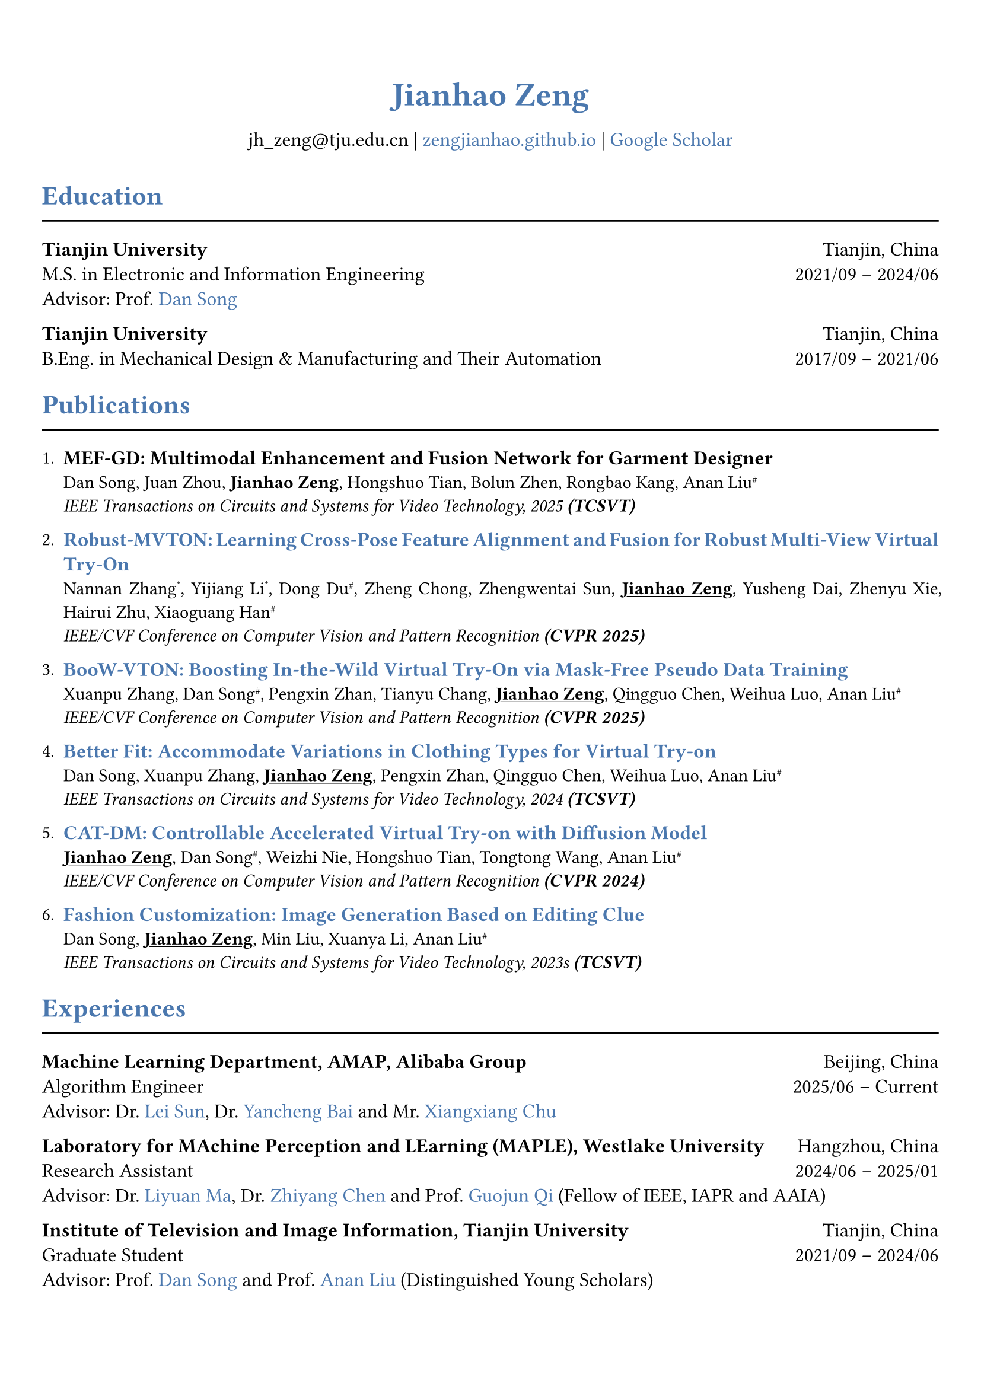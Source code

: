 // 设置标题大小和颜色
#show heading.where(
  level: 1,
): set text(size: 20pt, fill: rgb("#4A77AE"))

#show heading.where(
  level: 2,
): set text(size: 16pt, fill: rgb("#4A77AE"))

// 设置链接颜色
#show link: set text(rgb("#4A77AE"))

#set text(
  font: "palatino"
)

// 设置页边距
#set page(
  margin: (x: 0.9cm, y: 1.8cm),
)

// 设置两端对齐
#set par(justify: true)

// 设置水平线函数，
#let chiline() = { line(length: 100%) }


#set align(center)
#heading(level: 1)[Jianhao Zeng]


#v(6pt)
#text(size: 12pt)[
  jh_zeng\@tju.edu.cn | #link("https://zengjianhao.github.io")[zengjianhao.github.io] | #link("https://scholar.google.com.hk/citations?user=Sh4tLFsAAAAJ&hl=zh-CN")[Google Scholar]
]
#v(6pt)

#set align(left)

#heading(level: 2)[Education]
#chiline()

#text(size: 12pt)[*Tianjin University* #h(1fr) Tianjin, China] \
#text(size: 12pt)[M.S. in Electronic and Information Engineering #h(1fr) 2021/09 -- 2024/06] \
#text(size: 12pt)[Advisor: Prof. #link("https://seea.tju.edu.cn/info/1014/1460.htm")[Dan Song]]

#text(size: 12pt)[*Tianjin University* #h(1fr) Tianjin, China] \
#text(size: 12pt)[B.Eng. in Mechanical Design & Manufacturing and Their Automation #h(1fr) 2017/09 -- 2021/06] \


#heading(level: 2)[Publications]
#chiline()


#enum(tight: false)[
  #text(size: 12pt)[*MEF-GD: Multimodal Enhancement and Fusion Network for Garment Designer*] \
  Dan Song, Juan Zhou, #underline()[*Jianhao Zeng*], Hongshuo Tian, Bolun Zhen, Rongbao Kang, Anan Liu#super[\#] \
  #emph()[IEEE Transactions on Circuits and Systems for Video Technology, 2025 *(TCSVT)*]
][
  #text(size: 12pt)[#link("https://openaccess.thecvf.com/content/CVPR2025/html/Zhang_Robust-MVTON_Learning_Cross-Pose_Feature_Alignment_and_Fusion_for_Robust_Multi-View_CVPR_2025_paper.html")[*Robust-MVTON: Learning Cross-Pose Feature Alignment and Fusion for Robust Multi-View Virtual Try-On*]] \
  Nannan Zhang#super[\*], Yijiang Li#super[\*], Dong Du#super[\#], Zheng Chong, Zhengwentai Sun, #underline()[*Jianhao Zeng*], Yusheng Dai, Zhenyu Xie, Hairui Zhu, Xiaoguang Han#super[\#] \
  #emph()[IEEE/CVF Conference on Computer Vision and Pattern Recognition *(CVPR 2025)*]
][
  #text(size: 12pt)[#link("hhttps://openaccess.thecvf.com/content/CVPR2025/html/Zhang_BooW-VTON_Boosting_In-the-Wild_Virtual_Try-On_via_Mask-Free_Pseudo_Data_Training_CVPR_2025_paper.html")[*BooW-VTON: Boosting In-the-Wild Virtual Try-On via Mask-Free Pseudo Data Training*]] \
  Xuanpu Zhang, Dan Song#super[\#], Pengxin Zhan, Tianyu Chang, #underline()[*Jianhao Zeng*], Qingguo Chen, Weihua Luo, Anan Liu#super[\#] \
  #emph()[IEEE/CVF Conference on Computer Vision and Pattern Recognition *(CVPR 2025)*]
][
  #text(size: 12pt)[#link("https://ieeexplore.ieee.org/abstract/document/10811994")[*Better Fit: Accommodate Variations in Clothing Types for Virtual Try-on*]] \
  Dan Song, Xuanpu Zhang, #underline()[*Jianhao Zeng*], Pengxin Zhan, Qingguo Chen, Weihua Luo, Anan Liu#super[\#] \
  #emph()[IEEE Transactions on Circuits and Systems for Video Technology, 2024 *(TCSVT)*]
][
  #text(size: 12pt)[ #link("http://openaccess.thecvf.com/content/CVPR2024/html/Zeng_CAT-DM_Controllable_Accelerated_Virtual_Try-on_with_Diffusion_Model_CVPR_2024_paper.html")[*CAT-DM: Controllable Accelerated Virtual Try-on with Diffusion Model*]] \
  #underline()[*Jianhao Zeng*], Dan Song#super[\#], Weizhi Nie, Hongshuo Tian, Tongtong Wang, Anan Liu#super[\#] \
  #emph()[IEEE/CVF Conference on Computer Vision and Pattern Recognition *(CVPR 2024)*]
][
  #text(size: 12pt)[#link("https://ieeexplore.ieee.org/abstract/document/10336823/")[*Fashion Customization: Image Generation Based on Editing Clue*]] \
  Dan Song, #underline()[*Jianhao Zeng*], Min Liu, Xuanya Li, Anan Liu#super[\#] \
  #emph()[IEEE Transactions on Circuits and Systems for Video Technology, 2023s *(TCSVT)*]
]

#heading(level: 2)[Experiences]
#chiline()

#text(size: 12pt)[*Machine Learning Department, AMAP, Alibaba Group* #h(1fr) Beijing, China] \
#text(size: 12pt)[Algorithm Engineer #h(1fr) 2025/06 -- Current] \
#text(size: 12pt)[Advisor: Dr. #link("https://allylei.github.io/")[Lei Sun], Dr. #link("https://scholar.google.com/citations?hl=zh-CN&user=Ilx8WNkAAAAJ&view_op=list_works&sortby=pubdate")[Yancheng Bai] and Mr. #link("https://scholar.google.com/citations?hl=zh-CN&user=jn21pUsAAAAJ&view_op=list_works&sortby=pubdate")[Xiangxiang Chu]] \


#text(size: 12pt)[*Laboratory for MAchine Perception and LEarning (MAPLE), Westlake University* #h(1fr) Hangzhou, China] \
#text(size: 12pt)[Research Assistant #h(1fr) 2024/06 -- 2025/01] \
#text(size: 12pt)[Advisor: Dr. #link("https://scholar.google.com/citations?user=j6T8Tk8AAAAJ&hl=zh-CN")[Liyuan Ma], Dr. #link("https://volgachen.github.io/")[Zhiyang Chen] and Prof. #link("http://maple-lab.net/gqi/")[Guojun Qi] (Fellow of IEEE, IAPR and AAIA)] \
// - A text-to-image generation model called FocusDiT. It applies a Masking scheme to focus on critical query tokens that are exclusively fed into FFN.
// - The video generation model SnapVideo has been successfully replicated.


#text(size: 12pt)[*Institute of Television and Image Information, Tianjin University* #h(1fr) Tianjin, China] \
#text(size: 12pt)[Graduate Student #h(1fr) 2021/09 -- 2024/06] \
#text(size: 12pt)[Advisor: Prof. #link("https://seea.tju.edu.cn/info/1014/1460.htm")[Dan Song] and Prof. #link("https://seea.tju.edu.cn/info/1014/1508.htm")[Anan Liu] (Distinguished Young Scholars)]
// - A novel framework for generating customized fashion images. This framework enables users to create tailored fashion visuals by providing multi-modal editing clues.
// - A model called CAT-DM based on ControNet and PBE for virtual try-on. This model utilizes the implicit distribution generated by a pre-trained GAN-based model to initiate the reverse denoising process. CAT-DM not only retains the pattern and texture details of the in-shop garment but also reduces the sampling steps without compromising generation quality.
// - An adaptive mask training paradigm that dynamically adjusts training masks for virtual try-on. It not only improves the alignment and fit of clothing but also significantly enhances the fidelity of virtual try on experience.
// - A mask-free virtual try-on diffusion model called BooW-VTON. It generates realistic try-on results without requiring any additional parser.
// - A Multi-View Try-On method called Robust-MVTON. It generates robust and high-quality multi-view ry-on results using front- and back-view clothing inputs.


#heading(level: 2)[Competitions]
#chiline()

#list()[
  #text(size: 12pt)[*Top 6.9%* in Jiangsu Meteorological AI Algorithm Challenge #h(4fr) 2022/06]
][
  #text(size: 12pt)[*First Prize* in Tianjin University Undergraduate Physicists Tournament (TJUPT) #h(4fr) 2019/08]
][
  #text(size: 12pt)[*Second Prize* in National College Students Mathematical Competition #h(4fr) 2018/10]
][
  #text(size: 12pt)[*Third Prize* in Tianjin College Student Mathematics Competition #h(4fr) 2018/05]
]


#heading(level: 2)[Awards]
#chiline()

#list()[
  #text(size: 12pt)[CVPR Registration and Travel Support #h(1fr) 2024]
][
  #text(size: 12pt)[Excellent Master's Degree Thesis of Tianjin University (*Top 5\%*) #h(1fr) 2024]
][
  #text(size: 12pt)[Tianjin University Academic Scholarship #h(1fr) 2021, 2022, 2023]
]


#heading(level: 2)[Others]
#chiline()

#list()[
  #text(size: 12pt)[*Reviewer*:] ACM MM (2024), ICLR (2025), NIPS (2025), TCSVT
][
  #text(size: 12pt)[*Teaching Assistant*:] Digital Logic Circuit, Tianjin University
][
  #text(size: 12pt)[*Translation*:] Physically Based Rendering: From Theory To Implementation, fourth edition
][
  #text(size: 12pt)[*Patent*:] A Fashion Image Editing Method and Device Based on Self-Attention Mechanism (CN115082295B)
]


#heading(level: 2)[Skills]
#chiline()

#list()[
  #text(size: 12pt)[*Programming Languages*] #h(1fr) C, C++, Python, HTML, CSS, JavaScript
][
  #text(size: 12pt)[*Frameworks*] #h(1fr) PyTorch, PyTorch Lightning, Accelerate
][
  #text(size: 12pt)[*Tools*] #h(1fr) Linux, Git, LaTeX, Typst
][
  #text(size: 12pt)[*Human Languages*] #h(1fr) Mandarin, English (TOEFL iBT: 94)
]